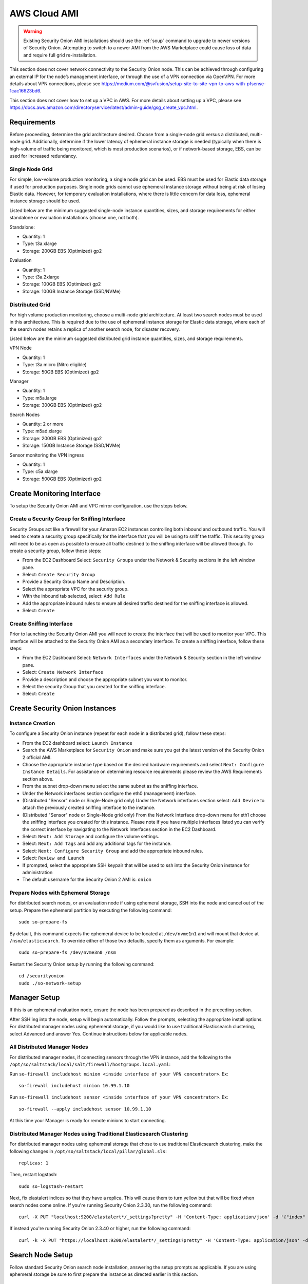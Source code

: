 .. _cloud-ami:

AWS Cloud AMI
=============

.. warning::

    Existing Security Onion AMI installations should use the :ref:`soup` command to upgrade to newer versions of Security Onion. Attempting to switch to a newer AMI from the AWS Marketplace could cause loss of data and require full grid re-installation.
    
.. note::

This section does not cover network connectivity to the Security Onion node. This can be achieved through configuring an external IP for the node’s management interface, or through the use of a VPN connection via OpenVPN. For more details about VPN connections, please see https://medium.com/@svfusion/setup-site-to-site-vpn-to-aws-with-pfsense-1cac16623bd6.

.. note::

This section does not cover how to set up a VPC in AWS. For more details about setting up a VPC, please see https://docs.aws.amazon.com/directoryservice/latest/admin-guide/gsg_create_vpc.html.

Requirements
############

Before proceeding, determine the grid architecture desired. Choose from a single-node grid versus a distributed, multi-node grid. Additionally, determine if the lower latency of ephemeral instance storage is needed (typically when there is high-volume of traffic being monitored, which is most production scenarios), or if network-based storage, EBS, can be used for increased redundancy.

Single Node Grid
----------------

For simple, low-volume production monitoring, a single node grid can be used. EBS must be used for Elastic data storage if used for production purposes. Single node grids cannot use ephemeral instance storage without being at risk of losing Elastic data. However, for temporary evaluation installations, where there is little concern for data loss, ephemeral instance storage should be used. 

Listed below are the minimum suggested single-node instance quantities, sizes, and storage requirements for either standalone or evaluation installations (choose one, not both).

Standalone:

- Quantity: 1
- Type: t3a.xlarge
- Storage: 200GB EBS (Optimized) gp2

Evaluation

- Quantity: 1
- Type: t3a.2xlarge
- Storage: 100GB EBS (Optimized) gp2
- Storage: 100GB Instance Storage (SSD/NVMe)
  
Distributed Grid
----------------

For high volume production monitoring, choose a multi-node grid architecture. At least two search nodes must be used in this architecture. This is required due to the use of ephemeral instance storage for Elastic data storage, where each of the search nodes retains a replica of another search node, for disaster recovery.

Listed below are the minimum suggested distributed grid instance quantities, sizes, and storage requirements.

VPN Node

- Quantity: 1
- Type: t3a.micro (Nitro eligible)
- Storage: 50GB EBS (Optimized) gp2
  
Manager

- Quantity: 1
- Type: m5a.large
- Storage: 300GB EBS (Optimized) gp2
  
Search Nodes

- Quantity: 2 or more
- Type: m5ad.xlarge
- Storage: 200GB EBS (Optimized) gp2
- Storage: 150GB Instance Storage (SSD/NVMe)
  
Sensor monitoring the VPN ingress

- Quantity: 1
- Type: c5a.xlarge
- Storage: 500GB EBS (Optimized) gp2

Create Monitoring Interface 
###########################

To setup the Security Onion AMI and VPC mirror configuration, use the steps below.

Create a Security Group for Sniffing Interface 
----------------------------------------------

Security Groups act like a firewall for your Amazon EC2 instances controlling both inbound and outbound traffic. You will need to create a security group specifically for the interface that you will be using to sniff the traffic.  This security group will need to be as open as possible to ensure all traffic destined to the sniffing interface will be allowed through.  To create a security group, follow these steps:

- From the EC2 Dashboard Select: ``Security Groups`` under the Network & Security sections in the left window pane.
- Select: ``Create Security Group``
- Provide a Security Group Name and Description.
- Select the appropriate VPC for the security group. 
- With the inbound tab selected, select: ``Add Rule`` 
- Add the appropriate inbound rules to ensure all desired traffic destined for the sniffing interface is allowed.
- Select: ``Create``

Create Sniffing Interface
-------------------------

Prior to launching the Security Onion AMI you will need to create the interface that will be used to monitor your VPC.  This interface will be attached to the Security Onion AMI as a secondary interface.  To create a sniffing interface, follow these steps:

- From the EC2 Dashboard Select: ``Network Interfaces`` under the Network & Security section in the left window pane. 
- Select: ``Create Network Interface``
- Provide a description and choose the appropriate subnet you want to monitor.
- Select the security Group that you created for the sniffing interface.
- Select: ``Create``

Create Security Onion Instances
###############################

Instance Creation
-----------------

To configure a Security Onion instance (repeat for each node in a distributed grid), follow these steps:

- From the EC2 dashboard select: ``Launch Instance``
- Search the AWS Marketplace for ``Security Onion`` and make sure you get the latest version of the Security Onion 2 official AMI.
- Choose the appropriate instance type based on the desired hardware requirements and select ``Next: Configure Instance Details``.  For assistance on determining resource requirements please review the AWS Requirements section above.
- From the subnet drop-down menu select the same subnet as the sniffing interface.
- Under the Network interfaces section configure the eth0 (management) interface.
- (Distributed "Sensor" node or Single-Node grid only) Under the Network interfaces section select: ``Add Device`` to attach the previously created sniffing interface to the instance.
- (Distributed "Sensor" node or Single-Node grid only) From the Network Interface drop-down menu for eth1 choose the sniffing interface you created for this instance.  Please note if you have multiple interfaces listed you can verify the correct interface by navigating to the Network Interfaces section in the EC2 Dashboard.
- Select: ``Next: Add Storage`` and configure the volume settings.
- Select: ``Next: Add Tags`` and add any additional tags for the instance.
- Select: ``Next: Configure Security Group`` and add the appropriate inbound rules.
- Select: ``Review and Launch``
- If prompted, select the appropriate SSH keypair that will be used to ssh into the Security Onion instance for administration 
- The default username for the Security Onion 2 AMI is: ``onion``

Prepare Nodes with Ephemeral Storage
------------------------------------

For distributed search nodes, or an evaluation node if using ephemeral storage, SSH into the node and cancel out of the setup. Prepare the ephemeral partition by executing the following command:

::

    sudo so-prepare-fs

By default, this command expects the ephemeral device to be located at ``/dev/nvme1n1`` and will mount that device at ``/nsm/elasticsearch``. To override either of those two defaults, specify them as arguments. For example:

::

	sudo so-prepare-fs /dev/nvme3n0 /nsm

Restart the Security Onion setup by running the following command:

::

	cd /securityonion
	sudo ./so-network-setup

Manager Setup
#############

If this is an ephemeral evaluation node, ensure the node has been prepared as described in the preceding section. 

After SSH'ing into the node, setup will begin automatically. Follow the prompts, selecting the appropriate install options. For distributed manager nodes using ephemeral storage, if you would like to use traditional Elasticsearch clustering, select Advanced and answer Yes. Continue instructions below for applicable nodes.

All Distributed Manager Nodes
-----------------------------

For distributed manager nodes, if connecting sensors through the VPN instance, add the following to the ``/opt/so/saltstack/local/salt/firewall/hostgroups.local.yaml``:

Run ``so-firewall includehost minion <inside interface of your VPN concentrator>``. Ex:

::

	so-firewall includehost minion 10.99.1.10

Run ``so-firewall includehost sensor <inside interface of your VPN concentrator>``. Ex:

::

	so-firewall --apply includehost sensor 10.99.1.10

At this time your Manager is ready for remote minions to start connecting.

Distributed Manager Nodes using Traditional Elasticsearch Clustering
--------------------------------------------------------------------

For distributed manager nodes using ephemeral storage that chose to use traditional Elasticsearch clustering, make the following changes in ``/opt/so/saltstack/local/pillar/global.sls``:

::

    replicas: 1 

Then, restart logstash:

::

    sudo so-logstash-restart

Next, fix elastalert indices so that they have a replica. This will cause them to turn yellow but that will be fixed when search nodes come online. If you're running Security Onion 2.3.30, run the following command:

::

    curl -X PUT "localhost:9200/elastalert*/_settings?pretty" -H 'Content-Type: application/json' -d '{"index" : { "Number_of_replicas" : 1 }}'

If instead you're running Security Onion 2.3.40 or higher, run the following command:

::

    curl -k -X PUT "https://localhost:9200/elastalert*/_settings?pretty" -H 'Content-Type: application/json' -d '{"index" : { "Number_of_replicas" : 1 }}'

Search Node Setup
#################

Follow standard Security Onion search node installation, answering the setup prompts as applicable. If you are using ephemeral storage be sure to first prepare the instance as directed earlier in this section.

AWS Sensor Setup
################

SSH into the sensor node and run through setup to set this node up as a sensor. Choose ``eth0`` as the main interface and ``eth1`` as the monitoring interface.

Remote Sensor Setup
###################

Setup the VPN (out of scope for this guide) and connect the sensor node to the VPN.
When prompted to choose the management interface, select the VPN tunnel interface, such as ``tun0``. Use the internal IP address of the manager inside AWS when prompted for the manager IP.


AWS Traffic Mirroring
#####################

Traffic mirroring allows you to copy the traffic to/from an instance and send it to the sniffing interface of a network security monitoring sensor or a group of interfaces using a network load balancer.  For more details about AWS Traffic Mirroring please see: https://docs.aws.amazon.com/vpc/latest/mirroring/what-is-traffic-mirroring.html

.. tip::

    You can only mirror traffic from an EC2 instance that is powered by the AWS Nitro system.  For a list of supported Nitro systems, please see https://docs.aws.amazon.com/AWSEC2/latest/UserGuide/instance-types.html#ec2-nitro-instances.


Create Mirror Target
--------------------

A mirror target in AWS refers to the destination for the mirrored traffic.  This can be a single interface or a group of interfaces using a network load balancer.  To configure a mirror target, follow these steps:

- From the VPC dashboard select: ``Mirror Targets`` under the Traffic Mirroring section in the left window pane.
- Select: ``Create traffic mirror target``
- Under the Choose target section select the appropriate target type and choose the sniffing interface connected to the Security Onion instance.  For more details about traffic mirror targets please see: https://docs.aws.amazon.com/vpc/latest/mirroring/traffic-mirroring-targets.html
- Select: ``Create``

Create Mirror Filter
--------------------

A mirror filter allows you to define the traffic that is copied to in the mirrored session and is useful for tuning out noisy or unwanted traffic.  To configure a mirror filter, follow these steps:

- From the VPC dashboard select: ``Mirror Filters`` under the Traffic Mirroring section in the left window pane.
- Select: ``Create traffic mirror filter``
- Add the appropriate inbound and outbound rules.  For mor details about traffic mirror filters please see: https://docs.aws.amazon.com/vpc/latest/mirroring/traffic-mirroring-filters.html
- Select: ``Create``

Create Mirror Session
---------------------

A traffic mirror session defines the source of the traffic to be mirrored based on the selected traffic mirror filters and sends that traffic to the desired traffic mirror target.  For more details about traffic mirror sessions please see: https://docs.aws.amazon.com/vpc/latest/mirroring/traffic-mirroring-session.html

- From the VPC dashboard select: ``Mirror Sessions`` under the Traffic Mirroring section in the left window pane.
- Select: ``Create traffic mirror session``
- Under the Mirror source section, choose the interface that you want to be mirrored.
- Under the Mirror target section, choose the interface or load balancer you want to send the mirrored traffic to.
- Assign a session number under the Additional settings section for the mirror session.
- In the filters section under Additional settings choose the mirror filter you want to apply to the mirrored traffic.
- Select: ``Create``

Verify Traffic Mirroring
------------------------

To verify the mirror session is sending the correct data to the sniffing interface run the following command on the Security Onion AWS Sensor instance:

::

    sudo tcpdump -nni <interface> 


You should see ``VXLAN`` tagged traffic being mirrored from the interface you selected as the Mirror Source.

To verify Zeek is properly decapsulating and parsing the VXLAN traffic you can verify logs are being generated in the ``/nsm/zeek/logs/current`` directory:

::

    ls -la /nsm/zeek/logs/curent/
